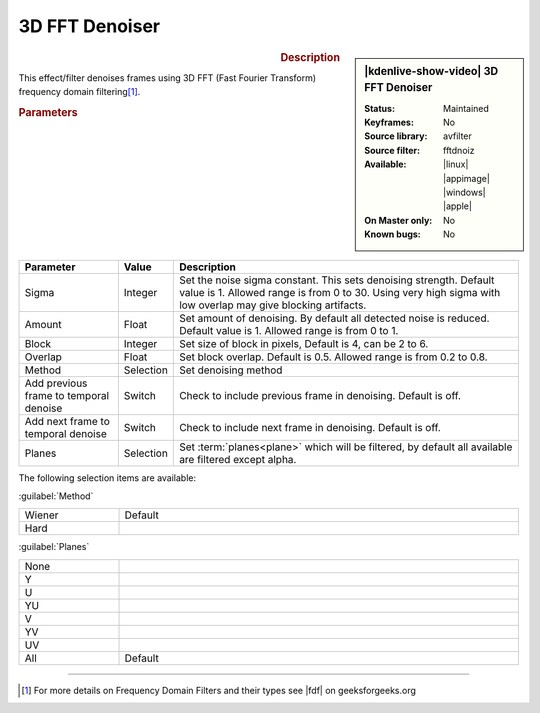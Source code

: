 .. meta::

   :description: Kdenlive Video Effects - 3D FFT Denoiser
   :keywords: KDE, Kdenlive, video editor, help, learn, easy, effects, filter, video effects, grain and noise, 3d_fft_denoiser, 3D FFT denoiser

.. metadata-placeholder

   :authors: - Bernd Jordan (https://discuss.kde.org/u/berndmj)

   :license: Creative Commons License SA 4.0


3D FFT Denoiser
===============

.. figure:: /images/effects_and_compositions/effects-3d_fft_denoiser-2504.webp
   :width: 365px
   :figwidth: 365px
   :align: left
   :alt: effects-3d_fft_denoiser-2504.webp

.. sidebar:: |kdenlive-show-video| 3D FFT Denoiser

   :**Status**:
      Maintained
   :**Keyframes**:
      No
   :**Source library**:
      avfilter
   :**Source filter**:
      fftdnoiz
   :**Available**:
      |linux| |appimage| |windows| |apple|
   :**On Master only**:
      No
   :**Known bugs**:
      No

.. rst-class:: clear-both


.. rubric:: Description

This effect/filter denoises frames using 3D FFT (Fast Fourier Transform) frequency domain filtering\ [1]_.


.. rubric:: Parameters

.. list-table::
   :header-rows: 1
   :width: 100%
   :widths: 20 10 70
   :class: table-wrap

   * - Parameter
     - Value
     - Description
   * - Sigma
     - Integer
     - Set the noise sigma constant. This sets denoising strength. Default value is 1. Allowed range is from 0 to 30. Using very high sigma with low overlap may give blocking artifacts.
   * - Amount
     - Float
     - Set amount of denoising. By default all detected noise is reduced. Default value is 1. Allowed range is from 0 to 1.
   * - Block
     - Integer
     - Set size of block in pixels, Default is 4, can be 2 to 6.
   * - Overlap
     - Float
     - Set block overlap. Default is 0.5. Allowed range is from 0.2 to 0.8.
   * - Method
     - Selection
     - Set denoising method
   * - Add previous frame to temporal denoise
     - Switch
     - Check to include previous frame in denoising. Default is off.
   * - Add next frame to temporal denoise
     - Switch
     - Check to include next frame in denoising. Default is off.
   * - Planes
     - Selection
     - Set :term:`planes<plane>` which will be filtered, by default all available are filtered except alpha.

The following selection items are available:

:guilabel:`Method`

.. list-table::
   :width: 100%
   :widths: 20 80
   :class: table-simple

   * - Wiener
     - Default
   * - Hard
     - 

:guilabel:`Planes`

.. list-table::
   :width: 100%
   :widths: 20 80
   :class: table-simple

   * - None
     - 
   * - Y
     - 
   * - U
     - 
   * - YU
     - 
   * - V
     - 
   * - YV
     - 
   * - UV
     - 
   * - All
     - Default


----

.. |fdf| raw:: html

   <a href="https://www.geeksforgeeks.org/frequency-domain-filters-and-its-types/" target="_blank">this article</a>


.. [1] For more details on Frequency Domain Filters and their types see |fdf| on geeksforgeeks.org
